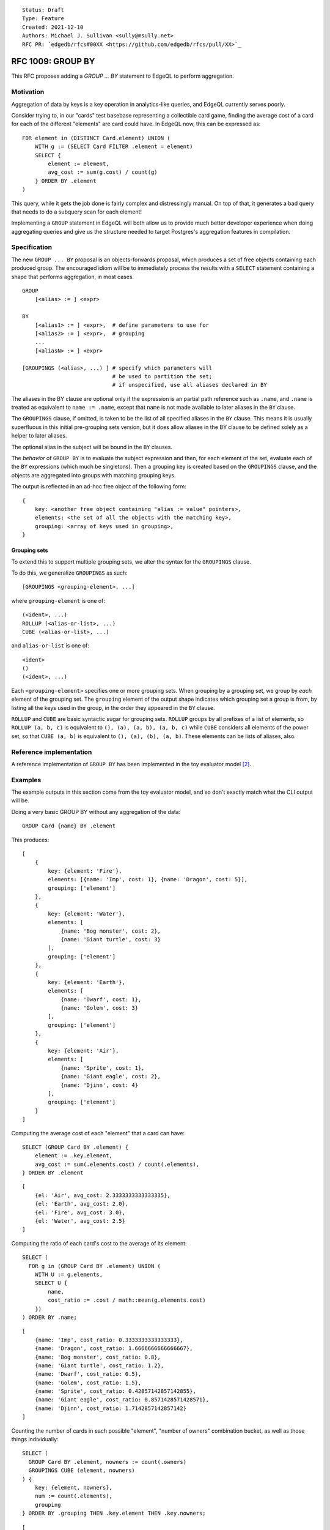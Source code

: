 ::

    Status: Draft
    Type: Feature
    Created: 2021-12-10
    Authors: Michael J. Sullivan <sully@msully.net>
    RFC PR: `edgedb/rfcs#00XX <https://github.com/edgedb/rfcs/pull/XX>`_

==================
RFC 1009: GROUP BY
==================

This RFC proposes adding a `GROUP ... BY` statement to EdgeQL to
perform aggregation.


Motivation
==========

Aggregation of data by keys is a key operation in analytics-like
queries, and EdgeQL currently serves poorly.

Consider trying to, in our "cards" test basebase representing a
collectible card game, finding the average cost of a card for each of
the different "elements" are card could have. In EdgeQL now, this can
be expressed as::

  FOR element in (DISTINCT Card.element) UNION (
      WITH g := (SELECT Card FILTER .element = element)
      SELECT {
          element := element,
          avg_cost := sum(g.cost) / count(g)
      } ORDER BY .element
  )

This query, while it gets the job done is fairly complex and
distressingly manual. On top of that, it generates a bad query that
needs to do a subquery scan for each element!

Implementing a ``GROUP`` statement in EdgeQL will both allow us to
provide much better developer experience when doing aggregating
queries and give us the structure needed to target Postgres's
aggregation features in compilation.


Specification
=============

The new ``GROUP ... BY`` proposal is an objects-forwards proposal,
which produces a set of free objects containing each produced
group. The encouraged idiom will be to immediately process the results
with a ``SELECT`` statement containing a shape that performs
aggregation, in most cases.

::

   GROUP
       [<alias> := ] <expr>

   BY
       [<alias1> := ] <expr>,  # define parameters to use for
       [<alias2> := ] <expr>,  # grouping
       ...
       [<aliasN> := ] <expr>

   [GROUPINGS (<alias>, ...) ] # specify which parameters will
                               # be used to partition the set;
                               # if unspecified, use all aliases declared in BY



The aliases in the BY clause are optional only if the expression is an
partial path reference such as ``.name``, and ``.name`` is treated as
equivalent to ``name := .name``, except that ``name`` is not made available
to later aliases in the ``BY`` clause.

The ``GROUPINGS`` clause, if omitted, is taken to be the list of all specified
aliases in the ``BY`` clause. This means it is usually superfluous in this
initial pre-grouping sets version, but it does allow aliases in the BY
clause to be defined solely as a helper to later aliases.

The optional alias in the subject will be bound in the ``BY`` clauses.

The *behavior* of ``GROUP BY`` is to evaluate the subject expression and
then, for each element of the set, evaluate each of the ``BY``
expressions (which much be singletons). Then a grouping key is created
based on the ``GROUPINGS`` clause, and the objects are aggregated into groups
with matching grouping keys.

The output is reflected in an ad-hoc free object of the following form::

  {
      key: <another free object containing "alias := value" pointers>,
      elements: <the set of all the objects with the matching key>,
      grouping: <array of keys used in grouping>,
  }



Grouping sets
-------------

To extend this to support multiple grouping sets, we alter the syntax for the
``GROUPINGS`` clause.

To do this, we generalize ``GROUPINGS`` as such::

  [GROUPINGS <grouping-element>, ...]

where ``grouping-element`` is one of::

  (<ident>, ...)
  ROLLUP (<alias-or-list>, ...)
  CUBE (<alias-or-list>, ...)

and ``alias-or-list`` is one of::

  <ident>
  ()
  (<ident>, ...)


Each ``<grouping-element>`` specifies one or more grouping sets.
When grouping by a grouping set, we group by *each* element of the
grouping set.
The ``grouping`` element of the output shape indicates
which grouping set a group is from, by listing all the keys used in
the group, in the order they appeared in the ``BY`` clause.

``ROLLUP`` and ``CUBE`` are basic syntactic sugar for grouping sets.
``ROLLUP`` groups by all prefixes of a list of elements, so
``ROLLUP (a, b, c)`` is equivalent to ``(), (a), (a, b), (a, b, c)``
while ``CUBE`` considers all elements of the power set, so that
``CUBE (a, b)`` is equivalent to ``(), (a), (b), (a, b)``.
These elements can be lists of aliases, also.

Reference implementation
========================

A reference implementation of ``GROUP BY`` has been implemented in the
toy evaluator model [2]_.

Examples
========

The example outputs in this section come from the toy evaluator model,
and so don't exactly match what the CLI output will be.

Doing a very basic GROUP BY without any aggregation of the data::

  GROUP Card {name} BY .element

This produces::

  [
      {
          key: {element: 'Fire'},
          elements: [{name: 'Imp', cost: 1}, {name: 'Dragon', cost: 5}],
          grouping: ['element']
      },
      {
          key: {element: 'Water'},
          elements: [
              {name: 'Bog monster', cost: 2},
              {name: 'Giant turtle', cost: 3}
          ],
          grouping: ['element']
      },
      {
          key: {element: 'Earth'},
          elements: [
              {name: 'Dwarf', cost: 1},
              {name: 'Golem', cost: 3}
          ],
          grouping: ['element']
      },
      {
          key: {element: 'Air'},
          elements: [
              {name: 'Sprite', cost: 1},
              {name: 'Giant eagle', cost: 2},
              {name: 'Djinn', cost: 4}
          ],
          grouping: ['element']
      }
  ]


Computing the average cost of each "element" that a card can have::

  SELECT (GROUP Card BY .element) {
      element := .key.element,
      avg_cost := sum(.elements.cost) / count(.elements),
  } ORDER BY .element

::

   [
       {el: 'Air', avg_cost: 2.3333333333333335},
       {el: 'Earth', avg_cost: 2.0},
       {el: 'Fire', avg_cost: 3.0},
       {el: 'Water', avg_cost: 2.5}
   ]

Computing the ratio of each card's cost to the average of its element::

  SELECT (
    FOR g in (GROUP Card BY .element) UNION (
      WITH U := g.elements,
      SELECT U {
          name,
          cost_ratio := .cost / math::mean(g.elements.cost)
      })
  ) ORDER BY .name;

::

  [
      {name: 'Imp', cost_ratio: 0.3333333333333333},
      {name: 'Dragon', cost_ratio: 1.6666666666666667},
      {name: 'Bog monster', cost_ratio: 0.8},
      {name: 'Giant turtle', cost_ratio: 1.2},
      {name: 'Dwarf', cost_ratio: 0.5},
      {name: 'Golem', cost_ratio: 1.5},
      {name: 'Sprite', cost_ratio: 0.42857142857142855},
      {name: 'Giant eagle', cost_ratio: 0.8571428571428571},
      {name: 'Djinn', cost_ratio: 1.7142857142857142}
  ]

Counting the number of cards in each possible "element", "number of
owners" combination bucket, as well as those things individually::

  SELECT (
    GROUP Card BY .element, nowners := count(.owners)
    GROUPINGS CUBE (element, nowners)
  ) {
      key: {element, nowners},
      num := count(.elements),
      grouping
  } ORDER BY .grouping THEN .key.element THEN .key.nowners;

::

   [
       {key: {element: [], nowners: []}, num: 9, grouping: []},
       {key: {element: 'Air', nowners: []}, num: 3, grouping: ['element']},
       {key: {element: 'Earth', nowners: []}, num: 2, grouping: ['element']},
       {key: {element: 'Fire', nowners: []}, num: 2, grouping: ['element']},
       {key: {element: 'Water', nowners: []}, num: 2, grouping: ['element']},
       {key: {element: [], nowners: 1}, num: 1, grouping: ['nowners']},
       {key: {element: [], nowners: 2}, num: 5, grouping: ['nowners']},
       {key: {element: [], nowners: 3}, num: 1, grouping: ['nowners']},
       {key: {element: [], nowners: 4}, num: 2, grouping: ['nowners']},
       {key: {element: 'Air', nowners: 2}, num: 3, grouping: ['nowners', 'element']},
       {key: {element: 'Earth', nowners: 2}, num: 1, grouping: ['nowners', 'element']},
       {key: {element: 'Earth', nowners: 3}, num: 1, grouping: ['nowners', 'element']},
       {key: {element: 'Fire', nowners: 1}, num: 1, grouping: ['nowners', 'element']},
       {key: {element: 'Fire', nowners: 2}, num: 1, grouping: ['nowners', 'element']},
       {key: {element: 'Water', nowners: 4}, num: 2, grouping: ['nowners', 'element']}
   ]



Backwards Compatibility
=======================

There are no backwards compatibility concerns. ``GROUP`` is already a
reserved keyword in the implementation.

Security Implications
=====================

There are no security implications.

Rejected Alternative Ideas
==========================

Non-shape based GROUP BY
------------------------

The initial recent proposal, heavily inspired by the original deleted
EdgeQL ``GROUP BY`` [1]_, was (approximately)::

  GROUP
      [<alias> := ] <expr>

  BY
      <alias1> := <expr>,     # define parameters to use for
      <alias2> := <expr>,     # grouping
      ...
      <aliasN> := <expr>

  [GROUPINGS <alias>, ... ]   # specify which parameters will
                              # be used to partition the set;
                              # if unspecified, use all aliases declared in BY

  UNION
      <expr>                  # map every grouped set onto a result set,
                              # merging them all with a UNION ALL
                              # (or UNION for Objects)

The meaning of the first three clauses is essentially identical to
above (except that aliases may not be omitted), but with a totally
different scheme for output.


Instead of producing a free object automatically, the output is
produced by an explicit `UNION` clause. Within the `UNION` clause,
the aliases from the `BY` clause are bound to the grouping columns
and the subject alias is bound to the *set* containing all the
elements in the group.
(The subject alias may be omitted if the subject expression is a
simple set name reference, in which case that name is also used as the
alias.)

This is a solid and reasonable design.

One key difference with the main proposal is that is essentially
orthogonal to other language features. This would make it well suited
when presenting a core calculus for EdgeDB, for example, since it can
be considered in isolation, while the shape based proposal depends on
free objects and arrays. The shape-based version can easily be
implemented in terms of this one.

That said, this is also its disadvantage: the shape-based version fits
in nicer with the language and better leverages the other features it
has.

If the shape-based version winds up as unimplementable, though, we
should strongly consider coming back to this one.

(One other annoying issue with this approach is because of the
presence of UNION in the expression grammar, either we need to use a
different keyword for UNION (like INTO), or the BY clauses need to be
FOR iterator style restricted expressions. Indeed it was while
considering this that we came upon that solution for FOR.)


Doubly nested shape output
--------------------------

One proposal considered was to produce output in a *doubly* nested
form, with the outer grouping done by grouping set, like so::

  {
      grouping: <array of keys used in grouping>,
      group: {
          key: <another free object containing "alias := value" pointers>,
          elements: <the set of all the objects with the matching key>,
      },
  }


This has the advantage that it fully leans into shapes and
conveniently organizes the data when using grouping sets.

Unfortunately it significantly complicates the common case of having
only a single grouping set, and I believe would require a second outer
GROUP BY to implement.

It is pretty straightforward to get this behavior when desired, though
by performing another outer GROUP BY.


Shape based BY CLAUSE
---------------------

Another proposal is to have a shape-based BY clause, something like::

  group User { first := .name[0] }
  by { age, first }


Colin can write some more here, if he'd like.

I think this was intended to be separate grouping sets for ``age`` and
``first``, though you could also imagine it being grouping on both.

This was decided against because it felt like a needless abuse of
shape-like syntax and because it prevents grouping on scalar types
without wrapping them in a free object.


.. [1] https://github.com/edgedb/edgedb/issues/104#issuecomment-344307260

.. [2] https://github.com/edgedb/edgedb/tree/group-proposal
